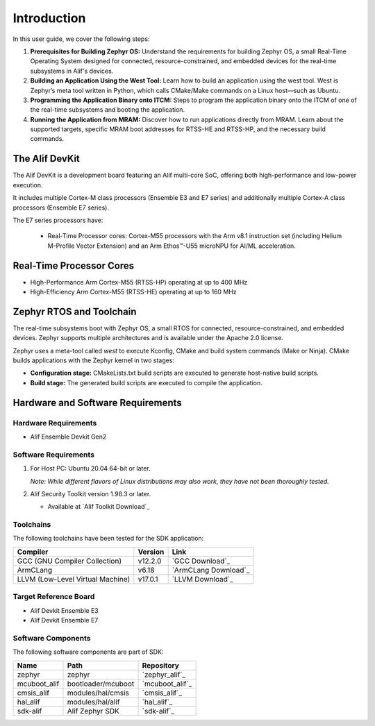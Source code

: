 Introduction
============

In this user guide, we cover the following steps:

1. **Prerequisites for Building Zephyr OS:**
   Understand the requirements for building Zephyr OS, a small Real-Time Operating System designed for connected, resource-constrained, and embedded devices for the real-time subsystems in Alif's devices.

2. **Building an Application Using the West Tool:**
   Learn how to build an application using the west tool. West is Zephyr’s meta tool written in Python, which calls CMake/Make commands on a Linux host—such as Ubuntu.

3. **Programming the Application Binary onto ITCM:**
   Steps to program the application binary onto the ITCM of one of the real-time subsystems and booting the application.

4.  **Running the Application from MRAM:**
    Discover how to run applications directly from MRAM. Learn about the supported targets, specific MRAM boot addresses for RTSS-HE and RTSS-HP, and the necessary build commands.

The Alif DevKit
---------------

The Alif DevKit is a development board featuring an Alif multi-core SoC, offering both high-performance and low-power execution.

It includes multiple Cortex-M class processors (Ensemble E3 and E7 series) and additionally multiple Cortex-A class processors (Ensemble E7 series).

The E7 series processors have:

    * Real-Time Processor cores: Cortex-M55 processors with the Arm v8.1 instruction set (including Helium M-Profile Vector Extension) and an Arm Ethos™-U55 microNPU for AI/ML acceleration.

Real-Time Processor Cores
-------------------------

* High-Performance Arm Cortex-M55 (RTSS-HP) operating at up to 400 MHz
* High-Efficiency Arm Cortex-M55 (RTSS-HE) operating at up to 160 MHz

Zephyr RTOS and Toolchain
-------------------------

The real-time subsystems boot with Zephyr OS, a small RTOS for connected, resource-constrained, and embedded devices. Zephyr supports multiple architectures and is available under the Apache 2.0 license.

Zephyr uses a meta-tool called `west` to execute Kconfig, CMake and build system commands (Make or Ninja). CMake builds applications with the Zephyr kernel in two stages:

* **Configuration stage:** CMakeLists.txt build scripts are executed to generate host-native build scripts.

* **Build stage:** The generated build scripts are executed to compile the application.

Hardware and Software Requirements
----------------------------------

Hardware Requirements
~~~~~~~~~~~~~~~~~~~~~

* Alif Ensemble Devkit Gen2

Software Requirements
~~~~~~~~~~~~~~~~~~~~~

1. For Host PC:
   Ubuntu 20.04 64-bit or later.

   *Note: While different flavors of Linux distributions may also work, they have not been thoroughly tested.*


2. Alif Security Toolkit version 1.98.3 or later.

   * Available at `Alif Toolkit Download`_


Toolchains
~~~~~~~~~~

The following toolchains have been tested for the SDK application:

.. list-table::
   :header-rows: 1

   * - Compiler
     - Version
     - Link
   * - GCC (GNU Compiler Collection)
     - v12.2.0
     - `GCC Download`_
   * - ArmCLang
     - v6.18
     - `ArmCLang Download`_
   * - LLVM (Low-Level Virtual Machine)
     - v17.0.1
     - `LLVM Download`_


Target Reference Board
~~~~~~~~~~~~~~~~~~~~~~

* Alif Devkit Ensemble E3
* Alif Devkit Ensemble E7

Software Components
~~~~~~~~~~~~~~~~~~~

The following software components are part of SDK:

.. list-table::
   :header-rows: 1

   * - Name
     - Path
     - Repository
   * - zephyr
     - zephyr
     - `zephyr_alif`_
   * - mcuboot_alif
     - bootloader/mcuboot
     - `mcuboot_alif`_
   * - cmsis_alif
     - modules/hal/cmsis
     - `cmsis_alif`_
   * - hal_alif
     - modules/hal/alif
     - `hal_alif`_
   * - sdk-alif
     - Alif Zephyr SDK
     - `sdk-alif`_
